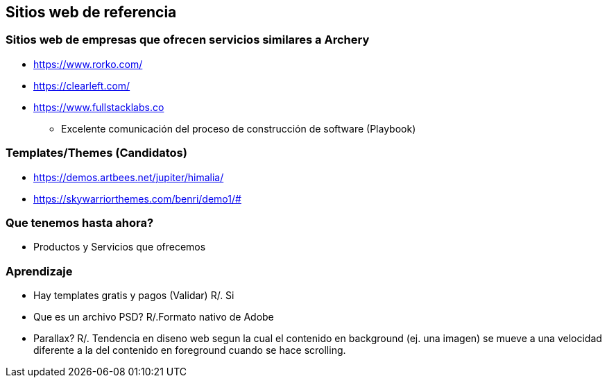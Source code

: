 ## Sitios web de referencia
### Sitios web de empresas que ofrecen servicios similares a Archery
* https://www.rorko.com/
* https://clearleft.com/
* https://www.fullstacklabs.co
** Excelente comunicación del proceso de construcción de software (Playbook)

### Templates/Themes (Candidatos)
* https://demos.artbees.net/jupiter/himalia/
* https://skywarriorthemes.com/benri/demo1/#

### Que tenemos hasta ahora?
* Productos y Servicios que ofrecemos

### Aprendizaje
* Hay templates gratis y pagos (Validar) R/. Si
* Que es un archivo PSD? R/.Formato nativo de Adobe
* Parallax? R/. Tendencia en diseno web segun la cual el contenido en background (ej. una imagen) se mueve a una velocidad diferente a la del contenido en foreground cuando se hace scrolling.
